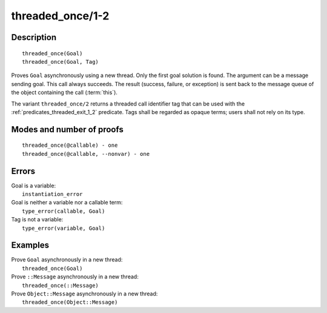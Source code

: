 ..
   This file is part of Logtalk <https://logtalk.org/>  
   Copyright 1998-2019 Paulo Moura <pmoura@logtalk.org>

   Licensed under the Apache License, Version 2.0 (the "License");
   you may not use this file except in compliance with the License.
   You may obtain a copy of the License at

       http://www.apache.org/licenses/LICENSE-2.0

   Unless required by applicable law or agreed to in writing, software
   distributed under the License is distributed on an "AS IS" BASIS,
   WITHOUT WARRANTIES OR CONDITIONS OF ANY KIND, either express or implied.
   See the License for the specific language governing permissions and
   limitations under the License.


.. index:: threaded_once/1-2
.. _predicates_threaded_once_1_2:

threaded_once/1-2
=================

Description
-----------

::

   threaded_once(Goal)
   threaded_once(Goal, Tag)

Proves ``Goal`` asynchronously using a new thread. Only the first goal
solution is found. The argument can be a message sending goal. This call
always succeeds. The result (success, failure, or exception) is sent
back to the message queue of the object containing the call
(:term:`this`).

The variant ``threaded_once/2`` returns a threaded call identifier tag
that can be used with the :ref:`predicates_threaded_exit_1_2` predicate.
Tags shall be regarded as opaque terms; users shall not rely on its type.

Modes and number of proofs
--------------------------

::

   threaded_once(@callable) - one
   threaded_once(@callable, --nonvar) - one

Errors
------

| Goal is a variable:
|     ``instantiation_error``
| Goal is neither a variable nor a callable term:
|     ``type_error(callable, Goal)``
| Tag is not a variable:
|     ``type_error(variable, Goal)``

Examples
--------

| Prove ``Goal`` asynchronously in a new thread:
|     ``threaded_once(Goal)``
| Prove ``::Message`` asynchronously in a new thread:
|     ``threaded_once(::Message)``
| Prove ``Object::Message`` asynchronously in a new thread:
|     ``threaded_once(Object::Message)``

.. seealso::

   :ref:`predicates_threaded_call_1_2`,
   :ref:`predicates_threaded_exit_1_2`,
   :ref:`predicates_threaded_ignore_1`,
   :ref:`predicates_threaded_peek_1_2`,
   :ref:`predicates_threaded_1`,
   :ref:`directives_synchronized_1`
